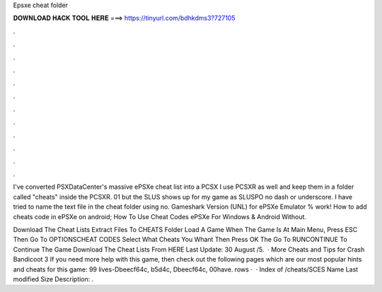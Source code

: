 Epsxe cheat folder



𝐃𝐎𝐖𝐍𝐋𝐎𝐀𝐃 𝐇𝐀𝐂𝐊 𝐓𝐎𝐎𝐋 𝐇𝐄𝐑𝐄 ===> https://tinyurl.com/bdhkdms3?727105



.



.



.



.



.



.



.



.



.



.



.



.

I've converted PSXDataCenter's massive ePSXe cheat list into a PCSX I use PCSXR as well and keep them in a folder called "cheats" inside the PCSXR. 01 but the SLUS shows up for my game as SLUSPO no dash or underscore. I have tried to name the text file in the cheat folder using no. Gameshark Version (UNL) for ePSXe Emulator % work! How to add cheats code in ePSXe on android; How To Use Cheat Codes ePSXe For Windows & Android Without.

Download The Cheat Lists Extract  Files To CHEATS Folder Load A Game When The Game Is At Main Menu, Press ESC Then Go To OPTIONS\CHEAT CODES Select What Cheats You Whant Then Press OK The Go To RUN\CONTINUE To Continue The Game Download The Cheat Lists From HERE Last Update: 30 August /5.  · More Cheats and Tips for Crash Bandicoot 3 If you need more help with this game, then check out the following pages which are our most popular hints and cheats for this game: 99 lives-Dbeecf64c, b5d4c, Dbeecf64c, 00have. rows ·  · Index of /cheats/SCES Name Last modified Size Description: .
